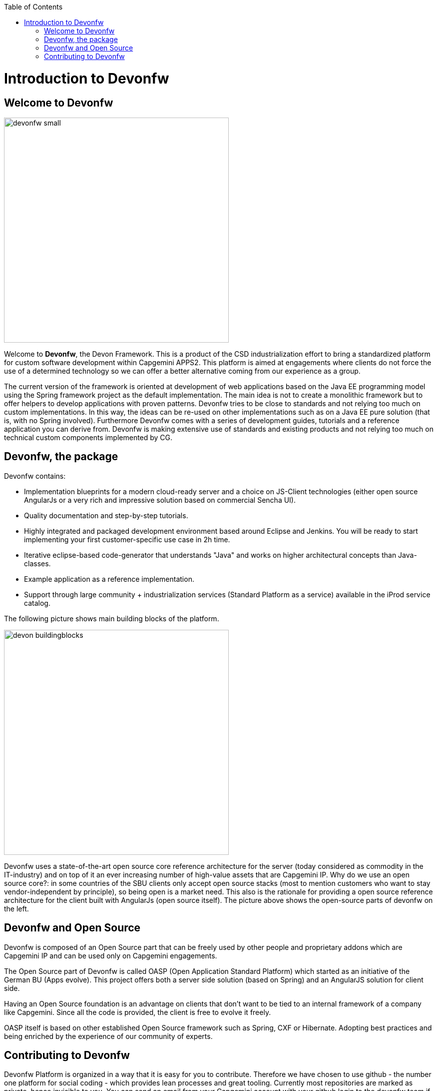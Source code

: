 :toc: macro
toc::[]

# Introduction to Devonfw

## Welcome to Devonfw

image::images/devonfw-small.png[,width="450",Devonfw]

Welcome to *Devonfw*, the Devon Framework. This is a product of the CSD industrialization effort to bring a standardized platform for custom software development within Capgemini APPS2. This platform is aimed at engagements where clients do not force the use of a determined technology so we can offer a better alternative coming from our experience as a group.

The current version of the framework is oriented at development of web applications based on the Java EE programming model using the Spring framework project as the default implementation. The main idea is not to create a monolithic framework but to offer helpers to develop applications with proven patterns. Devonfw tries to be close to standards and not relying too much on custom implementations. In this way, the ideas can be re-used on other implementations such as on a Java EE pure solution (that is, with no Spring involved). Furthermore Devonfw comes with a series of development guides, tutorials and a reference application you can derive from. Devonfw is making extensive use of standards and existing products and not relying too much on technical custom components implemented by CG.

## Devonfw, the package

Devonfw contains:

 - Implementation blueprints for a modern cloud-ready server and a choice on JS-Client technologies (either open source AngularJs or a very rich and impressive solution based on commercial Sencha UI).

 - Quality documentation and step-by-step tutorials.

 - Highly integrated and packaged development environment based around Eclipse and Jenkins. You will be ready to start implementing your first customer-specific use case in 2h time.

 - Iterative eclipse-based code-generator that understands "Java" and works on higher architectural concepts than Java-classes.

 - Example application as a reference implementation.

 - Support through large community + industrialization services (Standard Platform as a service) available in the iProd service catalog.

The following picture shows main building blocks of the platform.

image::images/introduction/devon_buildingblocks.png[,width="450",Devonfw Building blocks]

Devonfw uses a state-of-the-art open source core reference architecture for the server (today considered as commodity in the IT-industry) and on top of it an ever increasing number of high-value assets that are Capgemini IP. Why do we use an open source core?: in some countries of the SBU clients only accept open source stacks (most to mention customers who want to stay vendor-independent by principle), so being open is a market need. This also is the rationale for providing a open source reference architecture for the client built with AngularJs (open source itself). The picture above shows the open-source parts of devonfw on the left.

## Devonfw and Open Source

Devonfw is composed of an Open Source part that can be freely used by other people and proprietary addons which are Capgemini IP and can be used only on Capgemini engagements.

The Open Source part of Devonfw is called OASP (Open Application Standard Platform) which started as an initiative of the German BU (Apps evolve). This project offers both a server side solution (based on Spring) and an AngularJS solution for client side.

Having an Open Source foundation is an advantage on clients that don’t want to be tied to an internal framework of a company like Capgemini. Since all the code is provided, the client is free to evolve it freely.

OASP itself is based on other established Open Source framework such as Spring, CXF or Hibernate. Adopting best practices and being enriched by the experience of our community of experts.

## Contributing to Devonfw

Devonfw Platform is organized in a way that it is easy for you to contribute. Therefore we have chosen to use github - the number one platform for social coding - which provides lean processes and great tooling. Currently most repositories are marked as private, hence invisible to you. You can send an email from your Capgemini account with your github login to the devonfw team if you want to get access. Please ensure your real name is set in your github account or your login is matching your Capgemini CORP login. You will be also added to our Capgemini OASP mailing list (see contact).

In order to contribute code we use git and github pull-requests. Lead developers can directly commit to the git repository while (later) everybody can clone and fork the repository and create pull-requests. These can be reviewed, commented and discussed and finally integrated (or rejected).

We are very happy to receive contributions from projects or individual experts. Before you invest your time and work into a larger change or contribution please get in contact before, to ensure that you will not waste your energy (somebody else might already work on the same thing, etc.). To get in touch and discuss with us please meet us in Yammer.